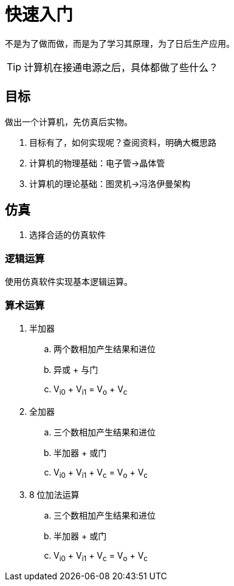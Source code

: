 = 快速入门

不是为了做而做，而是为了学习其原理，为了日后生产应用。

TIP: 计算机在接通电源之后，具体都做了些什么？

== 目标

做出一个计算机，先仿真后实物。

. 目标有了，如何实现呢？查阅资料，明确大概思路
. 计算机的物理基础：电子管->晶体管
. 计算机的理论基础：图灵机->冯洛伊曼架构

== 仿真

. 选择合适的仿真软件

=== 逻辑运算

使用仿真软件实现基本逻辑运算。

=== 算术运算

. 半加器
.. 两个数相加产生结果和进位
.. 异或 + 与门
.. V~i0~ + V~i1~ = V~o~ + V~c~
. 全加器
.. 三个数相加产生结果和进位
.. 半加器 + 或门
.. V~i0~ + V~i1~ + V~c~ = V~o~ + V~c~
. 8 位加法运算
.. 三个数相加产生结果和进位
.. 半加器 + 或门
.. V~i0~ + V~i1~ + V~c~ = V~o~ + V~c~


